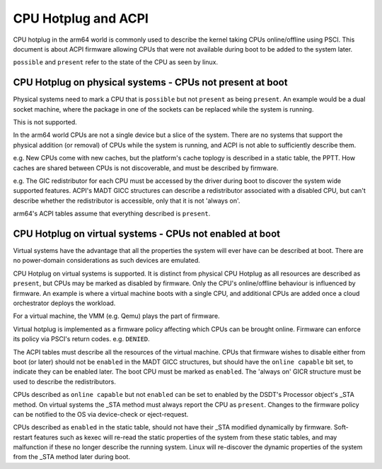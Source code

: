 .. SPDX-License-Identifier: GPL-2.0
.. _cpuhp_index:

====================
CPU Hotplug and ACPI
====================

CPU hotplug in the arm64 world is commonly used to describe the kernel taking
CPUs online/offline using PSCI. This document is about ACPI firmware allowing
CPUs that were not available during boot to be added to the system later.

``possible`` and ``present`` refer to the state of the CPU as seen by linux.


CPU Hotplug on physical systems - CPUs not present at boot
----------------------------------------------------------

Physical systems need to mark a CPU that is ``possible`` but not ``present`` as
being ``present``. An example would be a dual socket machine, where the package
in one of the sockets can be replaced while the system is running.

This is not supported.

In the arm64 world CPUs are not a single device but a slice of the system.
There are no systems that support the physical addition (or removal) of CPUs
while the system is running, and ACPI is not able to sufficiently describe
them.

e.g. New CPUs come with new caches, but the platform's cache toplogy is
described in a static table, the PPTT. How caches are shared between CPUs is
not discoverable, and must be described by firmware.

e.g. The GIC redistributor for each CPU must be accessed by the driver during
boot to discover the system wide supported features. ACPI's MADT GICC
structures can describe a redistributor associated with a disabled CPU, but
can't describe whether the redistributor is accessible, only that it is not
'always on'.

arm64's ACPI tables assume that everything described is ``present``.


CPU Hotplug on virtual systems - CPUs not enabled at boot
---------------------------------------------------------

Virtual systems have the advantage that all the properties the system will
ever have can be described at boot. There are no power-domain considerations
as such devices are emulated.

CPU Hotplug on virtual systems is supported. It is distinct from physical
CPU Hotplug as all resources are described as ``present``, but CPUs may be
marked as disabled by firmware. Only the CPU's online/offline behaviour is
influenced by firmware. An example is where a virtual machine boots with a
single CPU, and additional CPUs are added once a cloud orchestrator deploys
the workload.

For a virtual machine, the VMM (e.g. Qemu) plays the part of firmware.

Virtual hotplug is implemented as a firmware policy affecting which CPUs can be
brought online. Firmware can enforce its policy via PSCI's return codes. e.g.
``DENIED``.

The ACPI tables must describe all the resources of the virtual machine. CPUs
that firmware wishes to disable either from boot (or later) should not be
``enabled`` in the MADT GICC structures, but should have the ``online capable``
bit set, to indicate they can be enabled later. The boot CPU must be marked as
``enabled``.  The 'always on' GICR structure must be used to describe the
redistributors.

CPUs described as ``online capable`` but not ``enabled`` can be set to enabled
by the DSDT's Processor object's _STA method. On virtual systems the _STA method
must always report the CPU as ``present``. Changes to the firmware policy can
be notified to the OS via device-check or eject-request.

CPUs described as ``enabled`` in the static table, should not have their _STA
modified dynamically by firmware. Soft-restart features such as kexec will
re-read the static properties of the system from these static tables, and
may malfunction if these no longer describe the running system. Linux will
re-discover the dynamic properties of the system from the _STA method later
during boot.
